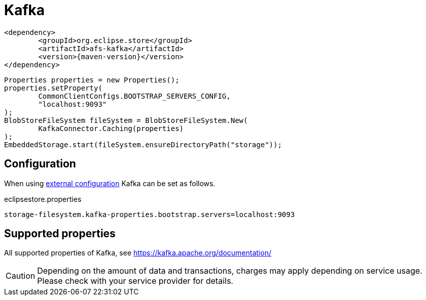 = Kafka

[source, xml, subs=attributes+]
----
<dependency>
	<groupId>org.eclipse.store</groupId>
	<artifactId>afs-kafka</artifactId>
	<version>{maven-version}</version>
</dependency>
----

[source, java]
----
Properties properties = new Properties();
properties.setProperty(
	CommonClientConfigs.BOOTSTRAP_SERVERS_CONFIG,
	"localhost:9093"
);
BlobStoreFileSystem fileSystem = BlobStoreFileSystem.New(
	KafkaConnector.Caching(properties)
);
EmbeddedStorage.start(fileSystem.ensureDirectoryPath("storage"));
----

== Configuration

When using xref:configuration/index.adoc#external-configuration[external configuration] Kafka can be set as follows.

[source, text, title="eclipsestore.properties"]
----
storage-filesystem.kafka-properties.bootstrap.servers=localhost:9093
----

== Supported properties

All supported properties of Kafka, see https://kafka.apache.org/documentation/

CAUTION: Depending on the amount of data and transactions, charges may apply depending on service usage. Please check with your service provider for details.
